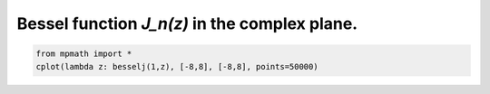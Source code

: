 
.. DO NOT EDIT.
.. THIS FILE WAS AUTOMATICALLY GENERATED BY SPHINX-GALLERY.
.. TO MAKE CHANGES, EDIT THE SOURCE PYTHON FILE:
.. "auto_plots/besselj_c.py"
.. LINE NUMBERS ARE GIVEN BELOW.

.. only:: html

    .. note::
        :class: sphx-glr-download-link-note

        :ref:`Go to the end <sphx_glr_download_auto_plots_besselj_c.py>`
        to download the full example code.

.. rst-class:: sphx-glr-example-title

.. _sphx_glr_auto_plots_besselj_c.py:


Bessel function `J_n(z)` in the complex plane.
---------------------------------------------------

.. GENERATED FROM PYTHON SOURCE LINES 5-7



.. image-sg:: /auto_plots/images/sphx_glr_besselj_c_001.png
   :alt: besselj c
   :srcset: /auto_plots/images/sphx_glr_besselj_c_001.png
   :class: sphx-glr-single-img





.. code-block:: Python

    from mpmath import *
    cplot(lambda z: besselj(1,z), [-8,8], [-8,8], points=50000)


.. rst-class:: sphx-glr-timing

   **Total running time of the script:** (0 minutes 49.605 seconds)


.. _sphx_glr_download_auto_plots_besselj_c.py:

.. only:: html

  .. container:: sphx-glr-footer sphx-glr-footer-example

    .. container:: sphx-glr-download sphx-glr-download-jupyter

      :download:`Download Jupyter notebook: besselj_c.ipynb <besselj_c.ipynb>`

    .. container:: sphx-glr-download sphx-glr-download-python

      :download:`Download Python source code: besselj_c.py <besselj_c.py>`

    .. container:: sphx-glr-download sphx-glr-download-zip

      :download:`Download zipped: besselj_c.zip <besselj_c.zip>`


.. only:: html

 .. rst-class:: sphx-glr-signature

    `Gallery generated by Sphinx-Gallery <https://sphinx-gallery.github.io>`_
